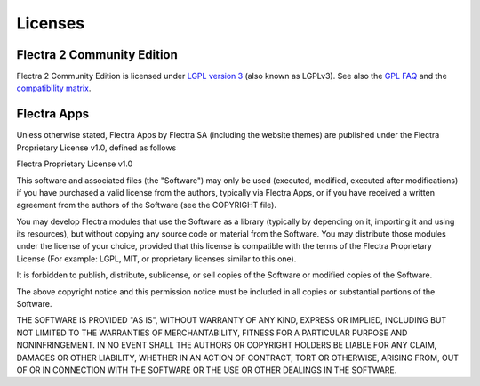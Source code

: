 
.. _licenses:

========
Licenses
========

.. _flectra_community_license:

Flectra 2 Community Edition
============================

Flectra 2 Community Edition is licensed under
`LGPL version 3 <http://www.gnu.org/licenses/lgpl-3.0.en.html>`_  (also known as LGPLv3).
See also the `GPL FAQ <http://www.gnu.org/licenses/gpl-faq.en.html>`_ and the
`compatibility matrix <http://www.gnu.org/licenses/gpl-faq.en.html#AllCompatibility>`_.


Flectra Apps
============

Unless otherwise stated, Flectra Apps by Flectra SA (including the website themes) are published under
the Flectra Proprietary License v1.0, defined as follows

.. use <tt> to avoid default <pre> styling

.. raw:: html

    <tt>

Flectra Proprietary License v1.0

This software and associated files (the "Software") may only be used
(executed, modified, executed after modifications) if you have purchased a
valid license from the authors, typically via Flectra Apps, or if you have
received a written agreement from the authors of the Software (see the
COPYRIGHT file).

You may develop Flectra modules that use the Software as a library (typically
by depending on it, importing it and using its resources), but without
copying any source code or material from the Software. You may distribute
those modules under the license of your choice, provided that this license
is compatible with the terms of the Flectra Proprietary License (For example:
LGPL, MIT, or proprietary licenses similar to this one).

It is forbidden to publish, distribute, sublicense, or sell copies of the
Software or modified copies of the Software.

The above copyright notice and this permission notice must be included in
all copies or substantial portions of the Software.

THE SOFTWARE IS PROVIDED "AS IS", WITHOUT WARRANTY OF ANY KIND, EXPRESS OR
IMPLIED, INCLUDING BUT NOT LIMITED TO THE WARRANTIES OF MERCHANTABILITY,
FITNESS FOR A PARTICULAR PURPOSE AND NONINFRINGEMENT. IN NO EVENT SHALL THE
AUTHORS OR COPYRIGHT HOLDERS BE LIABLE FOR ANY CLAIM, DAMAGES OR OTHER
LIABILITY, WHETHER IN AN ACTION OF CONTRACT, TORT OR OTHERWISE, ARISING
FROM, OUT OF OR IN CONNECTION WITH THE SOFTWARE OR THE USE OR OTHER
DEALINGS IN THE SOFTWARE.


